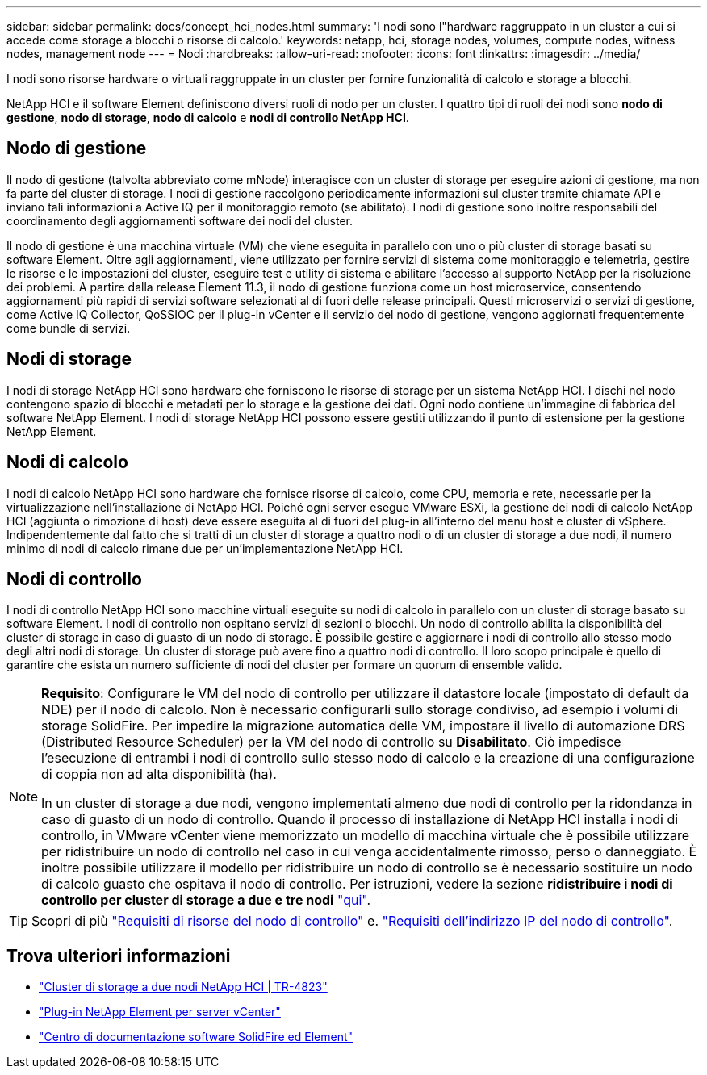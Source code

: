 ---
sidebar: sidebar 
permalink: docs/concept_hci_nodes.html 
summary: 'I nodi sono l"hardware raggruppato in un cluster a cui si accede come storage a blocchi o risorse di calcolo.' 
keywords: netapp, hci, storage nodes, volumes, compute nodes, witness nodes, management node 
---
= Nodi
:hardbreaks:
:allow-uri-read: 
:nofooter: 
:icons: font
:linkattrs: 
:imagesdir: ../media/


[role="lead"]
I nodi sono risorse hardware o virtuali raggruppate in un cluster per fornire funzionalità di calcolo e storage a blocchi.

NetApp HCI e il software Element definiscono diversi ruoli di nodo per un cluster. I quattro tipi di ruoli dei nodi sono *nodo di gestione*, *nodo di storage*, *nodo di calcolo* e *nodi di controllo NetApp HCI*.



== Nodo di gestione

Il nodo di gestione (talvolta abbreviato come mNode) interagisce con un cluster di storage per eseguire azioni di gestione, ma non fa parte del cluster di storage. I nodi di gestione raccolgono periodicamente informazioni sul cluster tramite chiamate API e inviano tali informazioni a Active IQ per il monitoraggio remoto (se abilitato). I nodi di gestione sono inoltre responsabili del coordinamento degli aggiornamenti software dei nodi del cluster.

Il nodo di gestione è una macchina virtuale (VM) che viene eseguita in parallelo con uno o più cluster di storage basati su software Element. Oltre agli aggiornamenti, viene utilizzato per fornire servizi di sistema come monitoraggio e telemetria, gestire le risorse e le impostazioni del cluster, eseguire test e utility di sistema e abilitare l'accesso al supporto NetApp per la risoluzione dei problemi. A partire dalla release Element 11.3, il nodo di gestione funziona come un host microservice, consentendo aggiornamenti più rapidi di servizi software selezionati al di fuori delle release principali. Questi microservizi o servizi di gestione, come Active IQ Collector, QoSSIOC per il plug-in vCenter e il servizio del nodo di gestione, vengono aggiornati frequentemente come bundle di servizi.



== Nodi di storage

I nodi di storage NetApp HCI sono hardware che forniscono le risorse di storage per un sistema NetApp HCI. I dischi nel nodo contengono spazio di blocchi e metadati per lo storage e la gestione dei dati. Ogni nodo contiene un'immagine di fabbrica del software NetApp Element. I nodi di storage NetApp HCI possono essere gestiti utilizzando il punto di estensione per la gestione NetApp Element.



== Nodi di calcolo

I nodi di calcolo NetApp HCI sono hardware che fornisce risorse di calcolo, come CPU, memoria e rete, necessarie per la virtualizzazione nell'installazione di NetApp HCI. Poiché ogni server esegue VMware ESXi, la gestione dei nodi di calcolo NetApp HCI (aggiunta o rimozione di host) deve essere eseguita al di fuori del plug-in all'interno del menu host e cluster di vSphere. Indipendentemente dal fatto che si tratti di un cluster di storage a quattro nodi o di un cluster di storage a due nodi, il numero minimo di nodi di calcolo rimane due per un'implementazione NetApp HCI.



== Nodi di controllo

I nodi di controllo NetApp HCI sono macchine virtuali eseguite su nodi di calcolo in parallelo con un cluster di storage basato su software Element. I nodi di controllo non ospitano servizi di sezioni o blocchi. Un nodo di controllo abilita la disponibilità del cluster di storage in caso di guasto di un nodo di storage. È possibile gestire e aggiornare i nodi di controllo allo stesso modo degli altri nodi di storage. Un cluster di storage può avere fino a quattro nodi di controllo. Il loro scopo principale è quello di garantire che esista un numero sufficiente di nodi del cluster per formare un quorum di ensemble valido.

[NOTE]
====
*Requisito*: Configurare le VM del nodo di controllo per utilizzare il datastore locale (impostato di default da NDE) per il nodo di calcolo. Non è necessario configurarli sullo storage condiviso, ad esempio i volumi di storage SolidFire. Per impedire la migrazione automatica delle VM, impostare il livello di automazione DRS (Distributed Resource Scheduler) per la VM del nodo di controllo su *Disabilitato*. Ciò impedisce l'esecuzione di entrambi i nodi di controllo sullo stesso nodo di calcolo e la creazione di una configurazione di coppia non ad alta disponibilità (ha).

In un cluster di storage a due nodi, vengono implementati almeno due nodi di controllo per la ridondanza in caso di guasto di un nodo di controllo. Quando il processo di installazione di NetApp HCI installa i nodi di controllo, in VMware vCenter viene memorizzato un modello di macchina virtuale che è possibile utilizzare per ridistribuire un nodo di controllo nel caso in cui venga accidentalmente rimosso, perso o danneggiato. È inoltre possibile utilizzare il modello per ridistribuire un nodo di controllo se è necessario sostituire un nodo di calcolo guasto che ospitava il nodo di controllo. Per istruzioni, vedere la sezione *ridistribuire i nodi di controllo per cluster di storage a due e tre nodi* link:task_hci_h410crepl.html["qui"].

====

TIP: Scopri di più link:hci_prereqs_witness_nodes.html["Requisiti di risorse del nodo di controllo"] e. link:hci_prereqs_ip_address.html["Requisiti dell'indirizzo IP del nodo di controllo"].



== Trova ulteriori informazioni

* https://www.netapp.com/pdf.html?item=/media/9489-tr-4823.pdf["Cluster di storage a due nodi NetApp HCI | TR-4823"^]
* https://docs.netapp.com/us-en/vcp/index.html["Plug-in NetApp Element per server vCenter"^]
* http://docs.netapp.com/sfe-122/index.jsp["Centro di documentazione software SolidFire ed Element"^]

